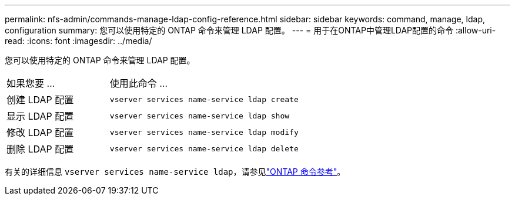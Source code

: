 ---
permalink: nfs-admin/commands-manage-ldap-config-reference.html 
sidebar: sidebar 
keywords: command, manage, ldap, configuration 
summary: 您可以使用特定的 ONTAP 命令来管理 LDAP 配置。 
---
= 用于在ONTAP中管理LDAP配置的命令
:allow-uri-read: 
:icons: font
:imagesdir: ../media/


[role="lead"]
您可以使用特定的 ONTAP 命令来管理 LDAP 配置。

[cols="35,65"]
|===


| 如果您要 ... | 使用此命令 ... 


 a| 
创建 LDAP 配置
 a| 
`vserver services name-service ldap create`



 a| 
显示 LDAP 配置
 a| 
`vserver services name-service ldap show`



 a| 
修改 LDAP 配置
 a| 
`vserver services name-service ldap modify`



 a| 
删除 LDAP 配置
 a| 
`vserver services name-service ldap delete`

|===
有关的详细信息 `vserver services name-service ldap`，请参见link:https://docs.netapp.com/us-en/ontap-cli/search.html?q=vserver+services+name-service+ldap["ONTAP 命令参考"^]。

